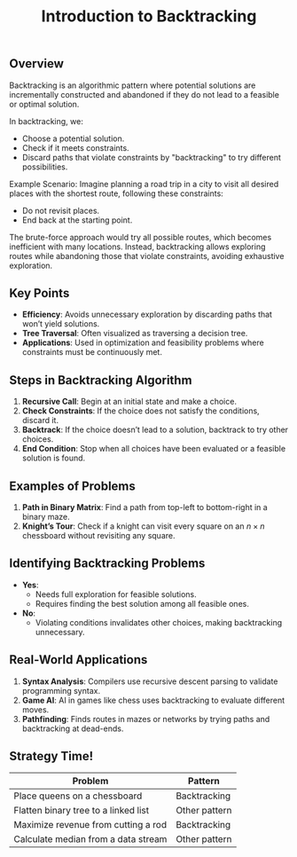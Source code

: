 #+TITLE: Introduction to Backtracking

** Overview
Backtracking is an algorithmic pattern where potential solutions are incrementally constructed and abandoned if they do not lead to a feasible or optimal solution.

In backtracking, we:
- Choose a potential solution.
- Check if it meets constraints.
- Discard paths that violate constraints by "backtracking" to try different possibilities.

Example Scenario:
Imagine planning a road trip in a city to visit all desired places with the shortest route, following these constraints:
- Do not revisit places.
- End back at the starting point.

The brute-force approach would try all possible routes, which becomes inefficient with many locations. Instead, backtracking allows exploring routes while abandoning those that violate constraints, avoiding exhaustive exploration.

** Key Points
- **Efficiency**: Avoids unnecessary exploration by discarding paths that won’t yield solutions.
- **Tree Traversal**: Often visualized as traversing a decision tree.
- **Applications**: Used in optimization and feasibility problems where constraints must be continuously met.

** Steps in Backtracking Algorithm
1. **Recursive Call**: Begin at an initial state and make a choice.
2. **Check Constraints**: If the choice does not satisfy the conditions, discard it.
3. **Backtrack**: If the choice doesn’t lead to a solution, backtrack to try other choices.
4. **End Condition**: Stop when all choices have been evaluated or a feasible solution is found.

** Examples of Problems
1. **Path in Binary Matrix**: Find a path from top-left to bottom-right in a binary maze.
2. **Knight’s Tour**: Check if a knight can visit every square on an \( n \times n \) chessboard without revisiting any square.

** Identifying Backtracking Problems
- **Yes**:
  - Needs full exploration for feasible solutions.
  - Requires finding the best solution among all feasible ones.
- **No**:
  - Violating conditions invalidates other choices, making backtracking unnecessary.

** Real-World Applications
1. **Syntax Analysis**: Compilers use recursive descent parsing to validate programming syntax.
2. **Game AI**: AI in games like chess uses backtracking to evaluate different moves.
3. **Pathfinding**: Finds routes in mazes or networks by trying paths and backtracking at dead-ends.

** Strategy Time!
| Problem                               | Pattern       |
|---------------------------------------|---------------|
| Place queens on a chessboard          | Backtracking  |
| Flatten binary tree to a linked list  | Other pattern |
| Maximize revenue from cutting a rod   | Backtracking  |
| Calculate median from a data stream   | Other pattern |
